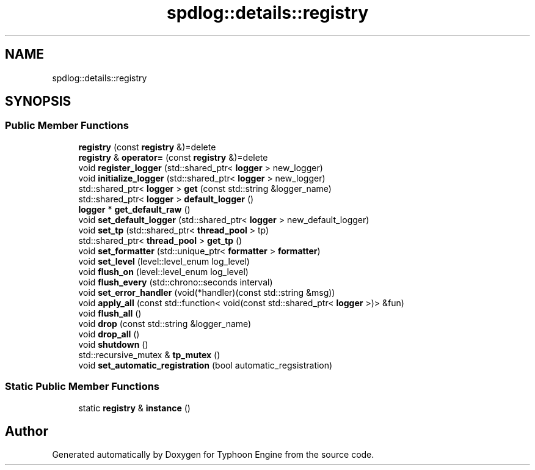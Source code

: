 .TH "spdlog::details::registry" 3 "Sat Jul 20 2019" "Version 0.1" "Typhoon Engine" \" -*- nroff -*-
.ad l
.nh
.SH NAME
spdlog::details::registry
.SH SYNOPSIS
.br
.PP
.SS "Public Member Functions"

.in +1c
.ti -1c
.RI "\fBregistry\fP (const \fBregistry\fP &)=delete"
.br
.ti -1c
.RI "\fBregistry\fP & \fBoperator=\fP (const \fBregistry\fP &)=delete"
.br
.ti -1c
.RI "void \fBregister_logger\fP (std::shared_ptr< \fBlogger\fP > new_logger)"
.br
.ti -1c
.RI "void \fBinitialize_logger\fP (std::shared_ptr< \fBlogger\fP > new_logger)"
.br
.ti -1c
.RI "std::shared_ptr< \fBlogger\fP > \fBget\fP (const std::string &logger_name)"
.br
.ti -1c
.RI "std::shared_ptr< \fBlogger\fP > \fBdefault_logger\fP ()"
.br
.ti -1c
.RI "\fBlogger\fP * \fBget_default_raw\fP ()"
.br
.ti -1c
.RI "void \fBset_default_logger\fP (std::shared_ptr< \fBlogger\fP > new_default_logger)"
.br
.ti -1c
.RI "void \fBset_tp\fP (std::shared_ptr< \fBthread_pool\fP > tp)"
.br
.ti -1c
.RI "std::shared_ptr< \fBthread_pool\fP > \fBget_tp\fP ()"
.br
.ti -1c
.RI "void \fBset_formatter\fP (std::unique_ptr< \fBformatter\fP > \fBformatter\fP)"
.br
.ti -1c
.RI "void \fBset_level\fP (level::level_enum log_level)"
.br
.ti -1c
.RI "void \fBflush_on\fP (level::level_enum log_level)"
.br
.ti -1c
.RI "void \fBflush_every\fP (std::chrono::seconds interval)"
.br
.ti -1c
.RI "void \fBset_error_handler\fP (void(*handler)(const std::string &msg))"
.br
.ti -1c
.RI "void \fBapply_all\fP (const std::function< void(const std::shared_ptr< \fBlogger\fP >)> &fun)"
.br
.ti -1c
.RI "void \fBflush_all\fP ()"
.br
.ti -1c
.RI "void \fBdrop\fP (const std::string &logger_name)"
.br
.ti -1c
.RI "void \fBdrop_all\fP ()"
.br
.ti -1c
.RI "void \fBshutdown\fP ()"
.br
.ti -1c
.RI "std::recursive_mutex & \fBtp_mutex\fP ()"
.br
.ti -1c
.RI "void \fBset_automatic_registration\fP (bool automatic_regsistration)"
.br
.in -1c
.SS "Static Public Member Functions"

.in +1c
.ti -1c
.RI "static \fBregistry\fP & \fBinstance\fP ()"
.br
.in -1c

.SH "Author"
.PP 
Generated automatically by Doxygen for Typhoon Engine from the source code\&.
